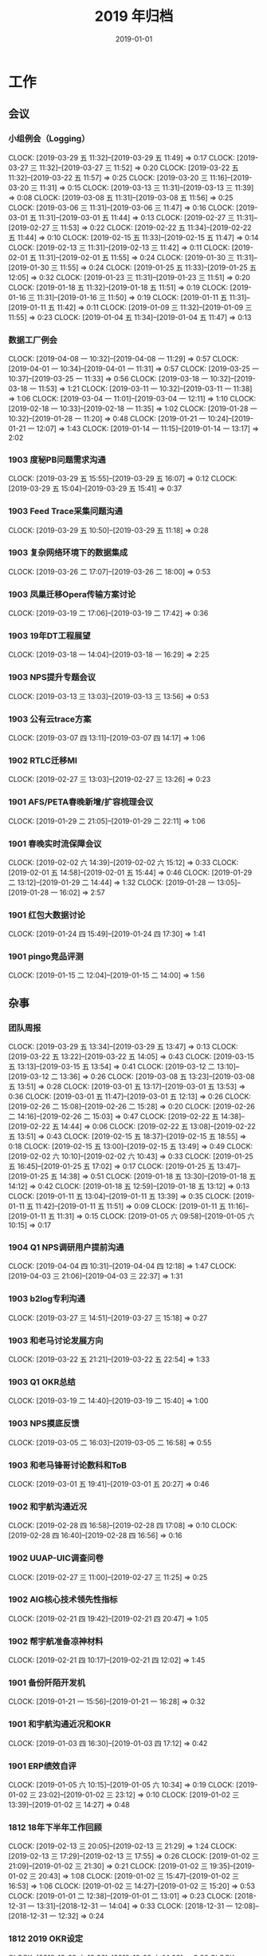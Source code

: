 #+TITLE: 2019 年归档
#+DATE: 2019-01-01


* 工作
** 会议
*** 小组例会（Logging）
    CLOCK: [2019-03-29 五 11:32]--[2019-03-29 五 11:49] =>  0:17
    CLOCK: [2019-03-27 三 11:32]--[2019-03-27 三 11:52] =>  0:20
    CLOCK: [2019-03-22 五 11:32]--[2019-03-22 五 11:57] =>  0:25
    CLOCK: [2019-03-20 三 11:16]--[2019-03-20 三 11:31] =>  0:15
    CLOCK: [2019-03-13 三 11:31]--[2019-03-13 三 11:39] =>  0:08
    CLOCK: [2019-03-08 五 11:31]--[2019-03-08 五 11:56] =>  0:25
    CLOCK: [2019-03-06 三 11:31]--[2019-03-06 三 11:47] =>  0:16
    CLOCK: [2019-03-01 五 11:31]--[2019-03-01 五 11:44] =>  0:13
    CLOCK: [2019-02-27 三 11:31]--[2019-02-27 三 11:53] =>  0:22
    CLOCK: [2019-02-22 五 11:34]--[2019-02-22 五 11:44] =>  0:10
    CLOCK: [2019-02-15 五 11:33]--[2019-02-15 五 11:47] =>  0:14
    CLOCK: [2019-02-13 三 11:31]--[2019-02-13 三 11:42] =>  0:11
    CLOCK: [2019-02-01 五 11:31]--[2019-02-01 五 11:55] =>  0:24
    CLOCK: [2019-01-30 三 11:31]--[2019-01-30 三 11:55] =>  0:24
    CLOCK: [2019-01-25 五 11:33]--[2019-01-25 五 12:05] =>  0:32
    CLOCK: [2019-01-23 三 11:31]--[2019-01-23 三 11:51] =>  0:20
    CLOCK: [2019-01-18 五 11:32]--[2019-01-18 五 11:51] =>  0:19
    CLOCK: [2019-01-16 三 11:31]--[2019-01-16 三 11:50] =>  0:19
    CLOCK: [2019-01-11 五 11:31]--[2019-01-11 五 11:42] =>  0:11
    CLOCK: [2019-01-09 三 11:32]--[2019-01-09 三 11:55] =>  0:23
    CLOCK: [2019-01-04 五 11:34]--[2019-01-04 五 11:47] =>  0:13
*** 数据工厂例会
    CLOCK: [2019-04-08 一 10:32]--[2019-04-08 一 11:29] =>  0:57
    CLOCK: [2019-04-01 一 10:34]--[2019-04-01 一 11:31] =>  0:57
    CLOCK: [2019-03-25 一 10:37]--[2019-03-25 一 11:33] =>  0:56
    CLOCK: [2019-03-18 一 10:32]--[2019-03-18 一 11:53] =>  1:21
    CLOCK: [2019-03-11 一 10:32]--[2019-03-11 一 11:38] =>  1:06
    CLOCK: [2019-03-04 一 11:01]--[2019-03-04 一 12:11] =>  1:10
    CLOCK: [2019-02-18 一 10:33]--[2019-02-18 一 11:35] =>  1:02
    CLOCK: [2019-01-28 一 10:32]--[2019-01-28 一 11:20] =>  0:48
    CLOCK: [2019-01-21 一 10:24]--[2019-01-21 一 12:07] =>  1:43
    CLOCK: [2019-01-14 一 11:15]--[2019-01-14 一 13:17] =>  2:02
*** 1903 度秘PB问题需求沟通
    CLOCK: [2019-03-29 五 15:55]--[2019-03-29 五 16:07] =>  0:12
    CLOCK: [2019-03-29 五 15:04]--[2019-03-29 五 15:41] =>  0:37
*** 1903 Feed Trace采集问题沟通
    CLOCK: [2019-03-29 五 10:50]--[2019-03-29 五 11:18] =>  0:28
*** 1903 复杂网络环境下的数据集成
    CLOCK: [2019-03-26 二 17:07]--[2019-03-26 二 18:00] =>  0:53
*** 1903 凤巢迁移Opera传输方案讨论
    CLOCK: [2019-03-19 二 17:06]--[2019-03-19 二 17:42] =>  0:36
*** 1903 19年DT工程展望
    CLOCK: [2019-03-18 一 14:04]--[2019-03-18 一 16:29] =>  2:25
*** 1903 NPS提升专题会议
    CLOCK: [2019-03-13 三 13:03]--[2019-03-13 三 13:56] =>  0:53
*** 1903 公有云trace方案
    CLOCK: [2019-03-07 四 13:11]--[2019-03-07 四 14:17] =>  1:06
*** 1902 RTLC迁移MI
    CLOCK: [2019-02-27 三 13:03]--[2019-02-27 三 13:26] =>  0:23
*** 1901 AFS/PETA春晚新增/扩容梳理会议
    CLOCK: [2019-01-29 二 21:05]--[2019-01-29 二 22:11] =>  1:06
*** 1901 春晚实时流保障会议
    CLOCK: [2019-02-02 六 14:39]--[2019-02-02 六 15:12] =>  0:33
    CLOCK: [2019-02-01 五 14:58]--[2019-02-01 五 15:44] =>  0:46
    CLOCK: [2019-01-29 二 13:12]--[2019-01-29 二 14:44] =>  1:32
    CLOCK: [2019-01-28 一 13:05]--[2019-01-28 一 16:02] =>  2:57
*** 1901 红包大数据讨论
    CLOCK: [2019-01-24 四 15:49]--[2019-01-24 四 17:30] =>  1:41
*** 1901 pingo竞品评测
    CLOCK: [2019-01-15 二 12:04]--[2019-01-15 二 14:00] =>  1:56
** 杂事
*** 团队周报
    CLOCK: [2019-03-29 五 13:34]--[2019-03-29 五 13:47] =>  0:13
    CLOCK: [2019-03-22 五 13:22]--[2019-03-22 五 14:05] =>  0:43
    CLOCK: [2019-03-15 五 13:13]--[2019-03-15 五 13:54] =>  0:41
    CLOCK: [2019-03-12 二 13:10]--[2019-03-12 二 13:36] =>  0:26
    CLOCK: [2019-03-08 五 13:23]--[2019-03-08 五 13:51] =>  0:28
    CLOCK: [2019-03-01 五 13:17]--[2019-03-01 五 13:53] =>  0:36
    CLOCK: [2019-03-01 五 11:47]--[2019-03-01 五 12:13] =>  0:26
    CLOCK: [2019-02-26 二 15:08]--[2019-02-26 二 15:28] =>  0:20
    CLOCK: [2019-02-26 二 14:16]--[2019-02-26 二 15:03] =>  0:47
    CLOCK: [2019-02-22 五 14:38]--[2019-02-22 五 14:44] =>  0:06
    CLOCK: [2019-02-22 五 13:08]--[2019-02-22 五 13:51] =>  0:43
    CLOCK: [2019-02-15 五 18:37]--[2019-02-15 五 18:55] =>  0:18
    CLOCK: [2019-02-15 五 13:00]--[2019-02-15 五 13:49] =>  0:49
    CLOCK: [2019-02-02 六 10:10]--[2019-02-02 六 10:43] =>  0:33
    CLOCK: [2019-01-25 五 16:45]--[2019-01-25 五 17:02] =>  0:17
    CLOCK: [2019-01-25 五 13:47]--[2019-01-25 五 14:38] =>  0:51
    CLOCK: [2019-01-18 五 13:30]--[2019-01-18 五 14:12] =>  0:42
    CLOCK: [2019-01-18 五 12:59]--[2019-01-18 五 13:12] =>  0:13
    CLOCK: [2019-01-11 五 13:04]--[2019-01-11 五 13:39] =>  0:35
    CLOCK: [2019-01-11 五 11:42]--[2019-01-11 五 11:51] =>  0:09
    CLOCK: [2019-01-11 五 11:16]--[2019-01-11 五 11:31] =>  0:15
    CLOCK: [2019-01-05 六 09:58]--[2019-01-05 六 10:15] =>  0:17
*** 1904 Q1 NPS调研用户提前沟通
    CLOCK: [2019-04-04 四 10:31]--[2019-04-04 四 12:18] =>  1:47
    CLOCK: [2019-04-03 三 21:06]--[2019-04-03 三 22:37] =>  1:31
*** 1903 b2log专利沟通
    CLOCK: [2019-03-27 三 14:51]--[2019-03-27 三 15:18] =>  0:27
*** 1903 和老马讨论发展方向
    CLOCK: [2019-03-22 五 21:21]--[2019-03-22 五 22:54] =>  1:33
*** 1903 Q1 OKR总结
    CLOCK: [2019-03-19 二 14:40]--[2019-03-19 二 15:40] =>  1:00
*** 1903 NPS摸底反馈
    CLOCK: [2019-03-05 二 16:03]--[2019-03-05 二 16:58] =>  0:55
*** 1903 和老马锋哥讨论数科和ToB
    CLOCK: [2019-03-01 五 19:41]--[2019-03-01 五 20:27] =>  0:46
*** 1902 和宇航沟通近况
    CLOCK: [2019-02-28 四 16:58]--[2019-02-28 四 17:08] =>  0:10
    CLOCK: [2019-02-28 四 16:40]--[2019-02-28 四 16:56] =>  0:16
*** 1902 UUAP-UIC调查问卷
    CLOCK: [2019-02-27 三 11:00]--[2019-02-27 三 11:25] =>  0:25
*** 1902 AIG核心技术领先性指标
    CLOCK: [2019-02-21 四 19:42]--[2019-02-21 四 20:47] =>  1:05
*** 1902 帮宇航准备凉神材料
    CLOCK: [2019-02-21 四 10:17]--[2019-02-21 四 12:02] =>  1:45
*** 1901 备份阡陌开发机
    CLOCK: [2019-01-21 一 15:56]--[2019-01-21 一 16:28] =>  0:32
*** 1901 和宇航沟通近况和OKR
    CLOCK: [2019-01-03 四 16:30]--[2019-01-03 四 17:12] =>  0:42
*** 1901 ERP绩效自评
    CLOCK: [2019-01-05 六 10:15]--[2019-01-05 六 10:34] =>  0:19
    CLOCK: [2019-01-02 三 23:02]--[2019-01-02 三 23:12] =>  0:10
    CLOCK: [2019-01-02 三 13:39]--[2019-01-02 三 14:27] =>  0:48
*** 1812 18年下半年工作回顾
    CLOCK: [2019-02-13 三 20:05]--[2019-02-13 三 21:29] =>  1:24
    CLOCK: [2019-02-13 三 17:29]--[2019-02-13 三 17:55] =>  0:26
    CLOCK: [2019-01-02 三 21:09]--[2019-01-02 三 21:30] =>  0:21
    CLOCK: [2019-01-02 三 19:35]--[2019-01-02 三 20:43] =>  1:08
    CLOCK: [2019-01-02 三 15:47]--[2019-01-02 三 16:53] =>  1:06
    CLOCK: [2019-01-02 三 14:27]--[2019-01-02 三 15:20] =>  0:53
    CLOCK: [2019-01-01 二 12:38]--[2019-01-01 二 13:01] =>  0:23
    CLOCK: [2018-12-31 一 13:31]--[2018-12-31 一 14:04] =>  0:33
    CLOCK: [2018-12-31 一 12:08]--[2018-12-31 一 12:32] =>  0:24
*** 1812 2019 OKR设定
    CLOCK: [2018-12-29 六 13:36]--[2018-12-29 六 14:02] =>  0:26
    CLOCK: [2018-12-29 六 12:00]--[2018-12-29 六 12:09] =>  0:09
    CLOCK: [2018-12-29 六 10:48]--[2018-12-29 六 11:56] =>  1:08
** 运维
*** MI 运维
    CLOCK: [2019-04-03 三 18:45]--[2019-04-03 三 19:05] =>  0:20
    CLOCK: [2019-04-03 三 11:40]--[2019-04-03 三 11:54] =>  0:14
    CLOCK: [2019-04-02 二 14:21]--[2019-04-02 二 15:04] =>  0:43
    CLOCK: [2019-04-01 一 20:55]--[2019-04-01 一 21:20] =>  0:25
    CLOCK: [2019-04-01 一 15:26]--[2019-04-01 一 15:58] =>  0:32
    CLOCK: [2019-03-31 日 00:12]--[2019-03-31 日 00:24] =>  0:12
    CLOCK: [2019-03-25 一 11:34]--[2019-03-25 一 11:49] =>  0:15
    CLOCK: [2019-03-16 六 22:10]--[2019-03-16 六 22:38] =>  0:28
    CLOCK: [2019-03-16 六 21:48]--[2019-03-16 六 22:08] =>  0:20
    CLOCK: [2019-03-15 五 18:44]--[2019-03-15 五 18:50] =>  0:06
    CLOCK: [2019-03-15 五 17:24]--[2019-03-15 五 17:41] =>  0:17
    CLOCK: [2019-03-13 三 17:48]--[2019-03-13 三 17:58] =>  0:10
    CLOCK: [2019-03-11 一 16:07]--[2019-03-11 一 16:12] =>  0:05
    CLOCK: [2019-03-09 六 12:16]--[2019-03-09 六 12:47] =>  0:31
    CLOCK: [2019-03-08 五 19:52]--[2019-03-08 五 20:45] =>  0:53
    CLOCK: [2019-03-07 四 19:48]--[2019-03-07 四 19:59] =>  0:11
    CLOCK: [2019-02-28 四 20:20]--[2019-02-28 四 20:50] =>  0:30
    CLOCK: [2019-02-28 四 16:12]--[2019-02-28 四 16:40] =>  0:28
    CLOCK: [2019-02-28 四 13:09]--[2019-02-28 四 14:10] =>  1:01
    CLOCK: [2019-02-28 四 11:13]--[2019-02-28 四 11:46] =>  0:33
    CLOCK: [2019-02-27 三 17:41]--[2019-02-27 三 18:11] =>  0:30
    CLOCK: [2019-02-27 三 17:03]--[2019-02-27 三 17:31] =>  0:28
    CLOCK: [2019-02-27 三 16:42]--[2019-02-27 三 16:45] =>  0:03
    CLOCK: [2019-02-27 三 15:36]--[2019-02-27 三 16:41] =>  1:05
    CLOCK: [2019-02-27 三 11:25]--[2019-02-27 三 11:31] =>  0:06
    CLOCK: [2019-02-26 二 21:00]--[2019-02-26 二 21:14] =>  0:14
    CLOCK: [2019-02-26 二 13:40]--[2019-02-26 二 14:09] =>  0:29
    CLOCK: [2019-02-26 二 10:28]--[2019-02-26 二 11:05] =>  0:37
    CLOCK: [2019-02-22 五 17:37]--[2019-02-22 五 17:50] =>  0:13
    CLOCK: [2019-02-22 五 16:55]--[2019-02-22 五 17:27] =>  0:32
    CLOCK: [2019-02-22 五 16:12]--[2019-02-22 五 16:22] =>  0:10
    CLOCK: [2019-02-21 四 17:26]--[2019-02-21 四 18:11] =>  0:45
    CLOCK: [2019-02-21 四 15:00]--[2019-02-21 四 15:40] =>  0:40
    CLOCK: [2019-02-20 三 18:50]--[2019-02-20 三 19:30] =>  0:40
    CLOCK: [2019-02-20 三 00:20]--[2019-02-20 三 00:31] =>  0:11
    CLOCK: [2019-02-19 二 09:54]--[2019-02-19 二 10:31] =>  0:37
    CLOCK: [2019-02-18 一 16:07]--[2019-02-18 一 16:38] =>  0:31
    CLOCK: [2019-02-18 一 15:56]--[2019-02-18 一 16:02] =>  0:06
    CLOCK: [2019-02-16 六 10:54]--[2019-02-16 六 11:40] =>  0:46
    CLOCK: [2019-02-16 六 10:12]--[2019-02-16 六 10:54] =>  0:42
    CLOCK: [2019-02-15 五 23:00]--[2019-02-15 五 23:08] =>  0:08
    CLOCK: [2019-02-14 四 19:00]--[2019-02-14 四 19:16] =>  0:16
    CLOCK: [2019-02-11 一 00:21]--[2019-02-11 一 00:35] =>  0:14
    CLOCK: [2019-02-10 日 23:09]--[2019-02-10 日 23:27] =>  0:18
    CLOCK: [2019-02-04 一 01:12]--[2019-02-04 一 01:40] =>  0:28
    CLOCK: [2019-02-03 日 22:26]--[2019-02-03 日 22:47] =>  0:21
    CLOCK: [2019-02-03 日 09:28]--[2019-02-03 日 09:43] =>  0:15
    CLOCK: [2019-02-01 五 01:53]--[2019-02-01 五 02:04] =>  0:11
    CLOCK: [2019-01-30 三 01:03]--[2019-01-30 三 01:19] =>  0:16
    CLOCK: [2019-01-22 二 21:28]--[2019-01-22 二 21:45] =>  0:17
    CLOCK: [2019-02-01 五 19:50]--[2019-02-01 五 20:55] =>  1:05
    CLOCK: [2019-02-01 五 19:07]--[2019-02-01 五 19:25] =>  0:18
    CLOCK: [2019-01-31 四 20:26]--[2019-01-31 四 20:49] =>  0:23
    CLOCK: [2019-01-31 四 13:09]--[2019-01-31 四 13:17] =>  0:08
    CLOCK: [2019-01-31 四 11:36]--[2019-01-31 四 12:01] =>  0:25
    CLOCK: [2019-01-29 二 22:44]--[2019-01-29 二 23:11] =>  0:27
    CLOCK: [2019-01-29 二 18:31]--[2019-01-29 二 19:03] =>  0:32
    CLOCK: [2019-01-25 五 20:27]--[2019-01-25 五 20:53] =>  0:26
    CLOCK: [2019-01-25 五 19:22]--[2019-01-25 五 19:40] =>  0:18
    CLOCK: [2019-01-25 五 14:38]--[2019-01-25 五 15:40] =>  1:02
    CLOCK: [2019-01-24 四 10:09]--[2019-01-24 四 10:39] =>  0:30
    CLOCK: [2019-01-23 三 18:18]--[2019-01-23 三 18:19] =>  0:01
    CLOCK: [2019-01-23 三 14:47]--[2019-01-23 三 15:01] =>  0:14
    CLOCK: [2019-01-23 三 14:29]--[2019-01-23 三 14:36] =>  0:07
    CLOCK: [2019-01-22 二 10:37]--[2019-01-22 二 11:08] =>  0:31
    CLOCK: [2019-01-21 一 20:30]--[2019-01-21 一 20:44] =>  0:14
    CLOCK: [2019-01-21 一 13:16]--[2019-01-21 一 13:33] =>  0:17
    CLOCK: [2019-01-20 日 16:25]--[2019-01-20 日 16:57] =>  0:32
    CLOCK: [2019-01-18 五 19:40]--[2019-01-18 五 20:04] =>  0:24
    CLOCK: [2019-01-18 五 16:30]--[2019-01-18 五 16:47] =>  0:17
    CLOCK: [2019-01-18 五 14:18]--[2019-01-18 五 14:58] =>  0:40
    CLOCK: [2019-01-17 四 19:35]--[2019-01-17 四 19:53] =>  0:18
    CLOCK: [2019-01-17 四 17:28]--[2019-01-17 四 17:48] =>  0:20
    CLOCK: [2019-01-17 四 11:01]--[2019-01-17 四 11:58] =>  0:57
    CLOCK: [2019-01-16 三 22:40]--[2019-01-17 四 00:15] =>  1:35
    CLOCK: [2019-01-16 三 20:59]--[2019-01-16 三 21:38] =>  0:39
    CLOCK: [2019-01-16 三 16:59]--[2019-01-16 三 17:05] =>  0:06
    CLOCK: [2019-01-16 三 16:12]--[2019-01-16 三 16:50] =>  0:38
    CLOCK: [2019-01-16 三 14:10]--[2019-01-16 三 15:13] =>  1:03
    CLOCK: [2019-01-15 二 15:16]--[2019-01-15 二 15:56] =>  0:40
    CLOCK: [2019-01-15 二 10:47]--[2019-01-15 二 11:10] =>  0:23
    CLOCK: [2019-01-15 二 00:45]--[2019-01-15 二 01:36] =>  0:51
    CLOCK: [2019-01-14 一 19:45]--[2019-01-14 一 19:58] =>  0:13
    CLOCK: [2019-01-14 一 18:24]--[2019-01-14 一 18:40] =>  0:16
    CLOCK: [2019-01-14 一 16:40]--[2019-01-14 一 17:05] =>  0:25
    CLOCK: [2019-01-14 一 16:00]--[2019-01-14 一 16:20] =>  0:20
    CLOCK: [2019-01-14 一 15:34]--[2019-01-14 一 15:37] =>  0:03
    CLOCK: [2019-01-14 一 13:51]--[2019-01-14 一 15:10] =>  1:19
    CLOCK: [2019-01-12 六 01:22]--[2019-01-12 六 01:26] =>  0:04
    CLOCK: [2019-01-11 五 21:41]--[2019-01-11 五 21:54] =>  0:13
    CLOCK: [2019-01-11 五 18:17]--[2019-01-11 五 18:54] =>  0:37
    CLOCK: [2019-01-10 四 21:06]--[2019-01-10 四 21:14] =>  0:08
    CLOCK: [2019-01-10 四 20:27]--[2019-01-10 四 20:38] =>  0:11
    CLOCK: [2019-01-10 四 19:28]--[2019-01-10 四 19:45] =>  0:17
    CLOCK: [2019-01-10 四 15:33]--[2019-01-10 四 16:12] =>  0:39
    CLOCK: [2019-01-10 四 15:17]--[2019-01-10 四 15:23] =>  0:06
    CLOCK: [2019-01-10 四 11:20]--[2019-01-10 四 11:31] =>  0:11
    CLOCK: [2019-01-09 三 10:24]--[2019-01-09 三 10:42] =>  0:18
    CLOCK: [2019-01-08 二 20:47]--[2019-01-08 二 20:59] =>  0:12
    CLOCK: [2019-01-08 二 18:36]--[2019-01-08 二 19:20] =>  0:44
    CLOCK: [2019-01-08 二 15:41]--[2019-01-08 二 16:01] =>  0:20
    CLOCK: [2019-01-04 五 11:10]--[2019-01-04 五 11:28] =>  0:18
    CLOCK: [2019-01-03 四 21:06]--[2019-01-03 四 21:32] =>  0:26
    CLOCK: [2019-01-03 四 19:56]--[2019-01-03 四 21:00] =>  1:04
    CLOCK: [2019-01-03 四 17:49]--[2019-01-03 四 17:55] =>  0:06
    CLOCK: [2019-01-03 四 17:35]--[2019-01-03 四 17:43] =>  0:08
    CLOCK: [2019-01-02 三 10:30]--[2019-01-02 三 10:53] =>  0:23
    CLOCK: [2019-01-01 二 09:49]--[2019-01-01 二 10:12] =>  0:23
*** 1903 排查baidu-rpc下b2log多线程请求耗时抖动问题
    CLOCK: [2019-03-11 一 20:21]--[2019-03-11 一 21:47] =>  1:26
*** 1903 跟进MI ZK session数目超限问题
    CLOCK: [2019-03-04 一 12:11]--[2019-03-04 一 13:01] =>  0:50
*** 1902 摇一摇补日志
    CLOCK: [2019-02-26 二 19:40]--[2019-02-26 二 20:47] =>  1:07
    CLOCK: [2019-02-26 二 16:25]--[2019-02-26 二 17:47] =>  1:22
*** 1902 南京集群迁移跟进
    CLOCK: [2019-02-13 三 16:29]--[2019-02-13 三 17:21] =>  0:52
    CLOCK: [2019-02-13 三 14:27]--[2019-02-13 三 15:54] =>  1:27
    CLOCK: [2019-02-13 三 13:15]--[2019-02-13 三 14:20] =>  1:05
    CLOCK: [2019-02-13 三 11:42]--[2019-02-13 三 11:48] =>  0:06
    CLOCK: [2019-02-13 三 10:52]--[2019-02-13 三 11:09] =>  0:17
*** 1902 MI ZK压力大问题排查
    CLOCK: [2019-02-22 五 15:11]--[2019-02-22 五 15:19] =>  0:08
    CLOCK: [2019-02-22 五 13:56]--[2019-02-22 五 14:36] =>  0:40
    CLOCK: [2019-02-22 五 11:05]--[2019-02-22 五 11:34] =>  0:29
    CLOCK: [2019-02-22 五 10:28]--[2019-02-22 五 11:01] =>  0:33
*** 1901 MI ZK故障跟进
    CLOCK: [2019-01-17 四 17:04]--[2019-01-17 四 17:28] =>  0:24
    CLOCK: [2019-01-17 四 15:15]--[2019-01-17 四 17:02] =>  1:47
    CLOCK: [2019-01-17 四 14:55]--[2019-01-17 四 15:15] =>  0:20
** 春晚活动支持
*** 1902 元宵晚会实时流需求沟通
    CLOCK: [2019-02-14 四 14:21]--[2019-02-14 四 15:26] =>  1:05
*** 1902 春晚MI支持统计
    CLOCK: [2019-02-16 六 13:59]--[2019-02-16 六 14:29] =>  0:30
    CLOCK: [2019-02-16 六 12:48]--[2019-02-16 六 13:00] =>  0:12
    CLOCK: [2019-02-16 六 12:04]--[2019-02-16 六 12:40] =>  0:36
    CLOCK: [2019-02-16 六 00:17]--[2019-02-16 六 01:51] =>  1:34
    CLOCK: [2019-02-15 五 21:52]--[2019-02-15 五 22:20] =>  0:28
    CLOCK: [2019-02-13 三 10:33]--[2019-02-13 三 10:52] =>  0:19
    CLOCK: [2019-02-13 三 00:00]--[2019-02-13 三 00:10] =>  0:10
    CLOCK: [2019-02-12 二 20:02]--[2019-02-12 二 20:07] =>  0:05
    CLOCK: [2019-02-12 二 19:23]--[2019-02-12 二 19:59] =>  0:36
    CLOCK: [2019-02-12 二 18:17]--[2019-02-12 二 19:21] =>  1:04
    CLOCK: [2019-02-12 二 11:51]--[2019-02-12 二 11:58] =>  0:07
    CLOCK: [2019-02-12 二 11:31]--[2019-02-12 二 11:49] =>  0:18
    CLOCK: [2019-02-11 一 19:36]--[2019-02-11 一 19:39] =>  0:03
    CLOCK: [2019-02-11 一 17:40]--[2019-02-11 一 18:27] =>  0:47
    CLOCK: [2019-02-11 一 15:39]--[2019-02-11 一 16:57] =>  1:18
*** 1901 集卡摇一摇入UDW
    CLOCK: [2019-02-14 四 10:23]--[2019-02-14 四 10:56] =>  0:33
    CLOCK: [2019-02-13 三 19:21]--[2019-02-13 三 20:05] =>  0:44
    CLOCK: [2019-01-29 二 17:05]--[2019-01-29 二 18:21] =>  1:16
    CLOCK: [2019-01-29 二 16:25]--[2019-01-29 二 16:59] =>  0:34
    CLOCK: [2019-01-29 二 16:07]--[2019-01-29 二 16:18] =>  0:11
    CLOCK: [2019-01-29 二 15:06]--[2019-01-29 二 15:46] =>  0:40
*** 1902 春节封线功能
    CLOCK: [2019-02-02 六 16:49]--[2019-02-02 六 17:18] =>  0:29
    CLOCK: [2019-02-01 五 13:11]--[2019-02-01 五 14:57] =>  1:46
    CLOCK: [2019-02-01 五 12:12]--[2019-02-01 五 12:23] =>  0:11
*** 1901 春晚专题监控
    CLOCK: [2019-02-02 六 12:53]--[2019-02-02 六 14:29] =>  1:36
    CLOCK: [2019-02-02 六 11:16]--[2019-02-02 六 11:39] =>  0:23
    CLOCK: [2019-01-30 三 13:49]--[2019-01-30 三 15:13] =>  1:24
*** 1901 春节红包重要业务登记
    CLOCK: [2019-02-01 五 15:58]--[2019-02-01 五 16:11] =>  0:13
    CLOCK: [2019-01-31 四 15:35]--[2019-01-31 四 15:40] =>  0:05
    CLOCK: [2019-01-31 四 15:02]--[2019-01-31 四 15:25] =>  0:23
    CLOCK: [2019-01-30 三 15:23]--[2019-01-30 三 17:21] =>  1:58
    CLOCK: [2019-01-28 一 22:10]--[2019-01-28 一 22:18] =>  0:08
    CLOCK: [2019-01-28 一 21:08]--[2019-01-28 一 21:26] =>  0:18
    CLOCK: [2019-01-28 一 18:40]--[2019-01-28 一 21:07] =>  2:27
    CLOCK: [2019-01-26 六 10:53]--[2019-01-26 六 11:21] =>  0:28
    CLOCK: [2019-01-25 五 21:24]--[2019-01-25 五 21:54] =>  0:30
    CLOCK: [2019-01-24 四 21:21]--[2019-01-24 四 22:42] =>  1:21
    CLOCK: [2019-01-24 四 19:18]--[2019-01-24 四 21:10] =>  1:52
    CLOCK: [2019-01-24 四 17:45]--[2019-01-24 四 18:21] =>  0:36
    CLOCK: [2019-01-24 四 15:32]--[2019-01-24 四 15:49] =>  0:17
    CLOCK: [2019-01-24 四 10:39]--[2019-01-24 四 11:17] =>  0:38
    CLOCK: [2019-01-23 三 22:48]--[2019-01-23 三 23:35] =>  0:47
    CLOCK: [2019-01-23 三 20:06]--[2019-01-23 三 21:30] =>  1:24
    CLOCK: [2019-01-23 三 13:17]--[2019-01-23 三 14:17] =>  1:00
    CLOCK: [2019-01-23 三 11:01]--[2019-01-23 三 11:31] =>  0:30
    CLOCK: [2019-01-23 三 10:44]--[2019-01-23 三 10:59] =>  0:15
    CLOCK: [2019-01-22 二 19:51]--[2019-01-22 二 20:31] =>  0:40
*** 1901 春晚相关运维
    CLOCK: [2019-02-03 日 16:12]--[2019-02-03 日 16:30] =>  0:18
    CLOCK: [2019-02-03 日 14:37]--[2019-02-03 日 15:21] =>  0:44
    CLOCK: [2019-02-03 日 14:20]--[2019-02-03 日 14:34] =>  0:14
    CLOCK: [2019-02-03 日 14:02]--[2019-02-03 日 14:09] =>  0:07
    CLOCK: [2019-02-03 日 13:02]--[2019-02-03 日 13:34] =>  0:32
    CLOCK: [2019-02-02 六 02:03]--[2019-02-02 六 02:30] =>  0:27
    CLOCK: [2019-02-02 六 00:32]--[2019-02-02 六 01:14] =>  0:42
    CLOCK: [2019-01-31 四 23:30]--[2019-02-01 五 00:58] =>  1:28
    CLOCK: [2019-01-31 四 22:34]--[2019-01-31 四 22:46] =>  0:12
    CLOCK: [2019-01-31 四 21:45]--[2019-01-31 四 22:20] =>  0:35
    CLOCK: [2019-01-29 二 00:37]--[2019-01-29 二 01:24] =>  0:47
*** 1902 春晚实战！
    CLOCK: [2019-02-05 二 20:25]--[2019-02-05 二 21:02] =>  0:37
    CLOCK: [2019-02-05 二 19:06]--[2019-02-05 二 19:13] =>  0:07
    CLOCK: [2019-02-05 二 18:38]--[2019-02-05 二 18:46] =>  0:08
    CLOCK: [2019-02-05 二 16:07]--[2019-02-05 二 16:18] =>  0:11
    CLOCK: [2019-02-05 二 14:49]--[2019-02-05 二 15:10] =>  0:21
    CLOCK: [2019-02-05 二 12:44]--[2019-02-05 二 13:06] =>  0:22
    CLOCK: [2019-02-05 二 11:08]--[2019-02-05 二 12:34] =>  1:26
    CLOCK: [2019-02-05 二 10:25]--[2019-02-05 二 10:44] =>  0:19
    CLOCK: [2019-02-05 二 09:52]--[2019-02-05 二 10:12] =>  0:20
    CLOCK: [2019-02-05 二 08:16]--[2019-02-05 二 09:10] =>  0:54
    CLOCK: [2019-02-05 二 04:10]--[2019-02-05 二 04:41] =>  0:31
    CLOCK: [2019-02-05 二 02:35]--[2019-02-05 二 03:32] =>  0:57
    CLOCK: [2019-02-04 一 23:30]--[2019-02-05 二 02:32] =>  3:02
    CLOCK: [2019-02-04 一 21:30]--[2019-02-04 一 23:15] =>  1:45
    CLOCK: [2019-02-04 一 17:59]--[2019-02-04 一 19:08] =>  1:09
    CLOCK: [2019-02-04 一 14:05]--[2019-02-04 一 15:16] =>  1:11
    CLOCK: [2019-02-04 一 12:56]--[2019-02-04 一 13:12] =>  0:16
    CLOCK: [2019-02-04 一 11:00]--[2019-02-04 一 12:23] =>  1:23
    CLOCK: [2019-02-04 一 10:26]--[2019-02-04 一 10:32] =>  0:06
*** 1902 春晚专题监控
    CLOCK: [2019-02-04 一 10:09]--[2019-02-04 一 10:26] =>  0:17
    CLOCK: [2019-02-03 日 23:35]--[2019-02-04 一 00:00] =>  0:25
*** 1901 春晚红包活动相关
    CLOCK: [2019-02-02 六 16:11]--[2019-02-02 六 16:49] =>  0:38
    CLOCK: [2019-02-02 六 10:43]--[2019-02-02 六 11:16] =>  0:33
    CLOCK: [2019-02-01 五 10:42]--[2019-02-01 五 11:31] =>  0:49
    CLOCK: [2019-01-30 三 19:11]--[2019-01-30 三 19:26] =>  0:15
    CLOCK: [2019-01-30 三 17:26]--[2019-01-30 三 18:29] =>  1:03
    CLOCK: [2019-01-29 二 12:58]--[2019-01-29 二 13:06] =>  0:08
    CLOCK: [2019-01-29 二 10:35]--[2019-01-29 二 12:02] =>  1:27
    CLOCK: [2019-01-28 一 22:56]--[2019-01-28 一 22:59] =>  0:03
    CLOCK: [2019-01-28 一 16:23]--[2019-01-28 一 17:55] =>  1:32
    CLOCK: [2019-01-28 一 16:10]--[2019-01-28 一 16:19] =>  0:09
    CLOCK: [2019-01-28 一 12:41]--[2019-01-28 一 12:58] =>  0:17
    CLOCK: [2019-01-28 一 11:21]--[2019-01-28 一 11:54] =>  0:33
    CLOCK: [2019-01-27 日 23:58]--[2019-01-28 一 00:34] =>  0:36
    CLOCK: [2019-01-27 日 17:40]--[2019-01-27 日 18:10] =>  0:30
    CLOCK: [2019-01-26 六 16:44]--[2019-01-26 六 17:20] =>  0:36
    CLOCK: [2019-01-25 五 17:43]--[2019-01-25 五 18:07] =>  0:24
    CLOCK: [2019-01-25 五 17:20]--[2019-01-25 五 17:38] =>  0:18
    CLOCK: [2019-01-23 三 19:06]--[2019-01-23 三 19:25] =>  0:19
    CLOCK: [2019-01-22 二 16:13]--[2019-01-22 二 17:07] =>  0:54
    CLOCK: [2019-01-22 二 14:44]--[2019-01-22 二 15:02] =>  0:18
    CLOCK: [2019-01-22 二 14:15]--[2019-01-22 二 14:44] =>  0:29
    CLOCK: [2019-01-22 二 11:08]--[2019-01-22 二 11:58] =>  0:50
    CLOCK: [2019-01-21 一 19:28]--[2019-01-21 一 20:30] =>  1:02
    CLOCK: [2019-01-21 一 16:28]--[2019-01-21 一 17:53] =>  1:25
*** 1901 春晚红包压测演练
    CLOCK: [2019-02-01 五 21:00]--[2019-02-01 五 22:59] =>  1:59
    CLOCK: [2019-01-27 日 04:05]--[2019-01-27 日 04:19] =>  0:14
    CLOCK: [2019-01-26 六 22:23]--[2019-01-26 六 23:53] =>  1:30
    CLOCK: [2019-01-25 五 02:59]--[2019-01-25 五 03:17] =>  0:18
    CLOCK: [2019-01-25 五 01:00]--[2019-01-25 五 01:24] =>  0:24
    CLOCK: [2019-01-25 五 00:16]--[2019-01-25 五 00:43] =>  0:27
    CLOCK: [2019-01-24 四 23:45]--[2019-01-25 五 00:09] =>  0:24
    CLOCK: [2019-01-24 四 22:42]--[2019-01-24 四 22:58] =>  0:16
*** 1901 春节前MI服务自查
    CLOCK: [2019-02-01 五 16:25]--[2019-02-01 五 17:18] =>  0:53
    CLOCK: [2019-01-31 四 13:17]--[2019-01-31 四 15:02] =>  1:45
*** 1901 春晚风控问题跟进
    CLOCK: [2019-01-31 四 17:08]--[2019-01-31 四 17:50] =>  0:42
    CLOCK: [2019-01-31 四 16:29]--[2019-01-31 四 16:37] =>  0:08
    CLOCK: [2019-01-31 四 15:49]--[2019-01-31 四 16:22] =>  0:33
    CLOCK: [2019-01-31 四 15:40]--[2019-01-31 四 15:47] =>  0:07
    CLOCK: [2019-01-31 四 10:25]--[2019-01-31 四 11:35] =>  1:10
    CLOCK: [2019-01-30 三 23:34]--[2019-01-31 四 00:33] =>  0:59
    CLOCK: [2019-01-30 三 22:12]--[2019-01-30 三 22:37] =>  0:25
    CLOCK: [2019-01-30 三 21:20]--[2019-01-30 三 21:56] =>  0:36
*** 1901 AFS/PETA春晚新增/扩容梳理
    CLOCK: [2019-01-29 二 19:51]--[2019-01-29 二 21:00] =>  1:09
    CLOCK: [2019-01-29 二 19:03]--[2019-01-29 二 19:11] =>  0:08
*** 1901 Master扩容阳泉
    CLOCK: [2019-01-23 三 19:36]--[2019-01-23 三 19:58] =>  0:22
    CLOCK: [2019-01-23 三 17:27]--[2019-01-23 三 18:17] =>  0:50
    CLOCK: [2019-01-23 三 15:01]--[2019-01-23 三 16:23] =>  1:22
** BD 职称评定七
*** 1902 答辩后总结
    CLOCK: [2019-02-24 日 00:35]--[2019-02-24 日 01:02] =>  0:27
    CLOCK: [2019-02-21 四 19:37]--[2019-02-21 四 19:42] =>  0:05
    CLOCK: [2019-02-20 三 22:51]--[2019-02-20 三 23:06] =>  0:15
*** 1902 开始答辩
    CLOCK: [2019-02-20 三 16:55]--[2019-02-20 三 17:23] =>  0:28
*** 1902 宇航Review之后的整改
    CLOCK: [2019-02-20 三 16:46]--[2019-02-20 三 17:22] =>  0:36
    CLOCK: [2019-02-20 三 16:13]--[2019-02-20 三 16:36] =>  0:23
    CLOCK: [2019-02-20 三 14:55]--[2019-02-20 三 16:08] =>  1:13
    CLOCK: [2019-02-20 三 12:50]--[2019-02-20 三 14:48] =>  1:58
    CLOCK: [2019-02-20 三 11:34]--[2019-02-20 三 12:38] =>  1:04
*** 1902 宇航的Review
    CLOCK: [2019-02-20 三 11:01]--[2019-02-20 三 11:34] =>  0:33
*** 1902 预答辩后的整改
    CLOCK: [2019-02-20 三 10:23]--[2019-02-20 三 11:00] =>  0:37
    CLOCK: [2019-02-20 三 09:20]--[2019-02-20 三 10:09] =>  0:49
    CLOCK: [2019-02-20 三 05:59]--[2019-02-20 三 07:30] =>  1:31
    CLOCK: [2019-02-20 三 02:46]--[2019-02-20 三 04:28] =>  1:42
    CLOCK: [2019-02-20 三 01:40]--[2019-02-20 三 02:13] =>  0:33
    CLOCK: [2019-02-20 三 00:38]--[2019-02-20 三 01:33] =>  0:55
    CLOCK: [2019-02-19 二 22:51]--[2019-02-19 二 23:30] =>  0:39
    CLOCK: [2019-02-19 二 20:35]--[2019-02-19 二 21:02] =>  0:27
    CLOCK: [2019-02-19 二 18:34]--[2019-02-19 二 20:07] =>  1:33
    CLOCK: [2019-02-19 二 16:57]--[2019-02-19 二 17:50] =>  0:53
    CLOCK: [2019-02-19 二 12:17]--[2019-02-19 二 16:10] =>  3:53
    CLOCK: [2019-02-19 二 10:31]--[2019-02-19 二 11:28] =>  0:57
    CLOCK: [2019-02-19 二 06:28]--[2019-02-19 二 07:37] =>  1:09
    CLOCK: [2019-02-18 一 20:59]--[2019-02-18 一 21:40] =>  0:41
*** 1902 预答辩
    CLOCK: [2019-02-18 一 18:08]--[2019-02-18 一 20:57] =>  2:49
*** 1902 PPT初版
    CLOCK: [2019-02-18 一 16:41]--[2019-02-18 一 17:30] =>  0:49
    CLOCK: [2019-02-18 一 14:21]--[2019-02-18 一 15:56] =>  1:35
    CLOCK: [2019-02-18 一 13:00]--[2019-02-18 一 13:49] =>  0:49
    CLOCK: [2019-02-18 一 04:53]--[2019-02-18 一 05:46] =>  0:53
*** 1902 ERP材料更新
    CLOCK: [2019-02-17 日 21:07]--[2019-02-17 日 21:59] =>  0:52
    CLOCK: [2019-02-17 日 20:35]--[2019-02-17 日 21:07] =>  0:32
*** 1902 材料准备
    CLOCK: [2019-02-18 一 01:54]--[2019-02-18 一 03:42] =>  1:48
    CLOCK: [2019-02-17 日 23:36]--[2019-02-18 一 00:44] =>  1:08
    CLOCK: [2019-02-17 日 21:54]--[2019-02-17 日 22:01] =>  0:07
    CLOCK: [2019-02-17 日 19:33]--[2019-02-17 日 20:34] =>  1:01
    CLOCK: [2019-02-17 日 16:59]--[2019-02-17 日 18:00] =>  1:01
    CLOCK: [2019-02-17 日 15:29]--[2019-02-17 日 16:26] =>  0:57
    CLOCK: [2019-02-17 日 13:35]--[2019-02-17 日 14:28] =>  0:53
    CLOCK: [2019-02-17 日 11:25]--[2019-02-17 日 13:08] =>  1:43
    CLOCK: [2019-02-17 日 03:31]--[2019-02-17 日 04:22] =>  0:51
    CLOCK: [2019-02-17 日 00:51]--[2019-02-17 日 01:30] =>  0:39
    CLOCK: [2019-02-16 六 22:15]--[2019-02-16 六 23:36] =>  1:21
    CLOCK: [2019-02-16 六 21:22]--[2019-02-16 六 21:57] =>  0:35
    CLOCK: [2019-02-15 五 16:44]--[2019-02-15 五 17:42] =>  0:58
*** 1902 前期准备
    CLOCK: [2019-02-15 五 15:50]--[2019-02-15 五 16:44] =>  0:54
    CLOCK: [2019-02-14 四 22:55]--[2019-02-14 四 23:28] =>  0:33
    CLOCK: [2019-02-14 四 19:16]--[2019-02-14 四 21:09] =>  1:53
    CLOCK: [2019-02-14 四 17:35]--[2019-02-14 四 18:14] =>  0:39
    CLOCK: [2019-02-14 四 16:37]--[2019-02-14 四 17:03] =>  0:26
    CLOCK: [2019-02-14 四 15:50]--[2019-02-14 四 16:13] =>  0:23
    CLOCK: [2019-02-14 四 12:59]--[2019-02-14 四 13:42] =>  0:43
    CLOCK: [2019-02-14 四 10:56]--[2019-02-14 四 11:37] =>  0:41
*** 1809 评定后的经理沟通
    CLOCK: [2018-09-05 三 15:25]--[2018-09-05 三 16:00] =>  0:35
*** 1808 答辩后总结
    CLOCK: [2018-08-20 一 19:38]--[2018-08-20 一 20:45] =>  1:07
    CLOCK: [2018-08-20 一 18:39]--[2018-08-20 一 19:09] =>  0:30
    CLOCK: [2018-08-20 一 17:51]--[2018-08-20 一 18:02] =>  0:11
    CLOCK: [2018-08-20 一 16:52]--[2018-08-20 一 17:32] =>  0:40
    CLOCK: [2018-08-20 一 15:44]--[2018-08-20 一 16:46] =>  1:02
    CLOCK: [2018-08-20 一 11:35]--[2018-08-20 一 11:49] =>  0:14
*** 1808 正式答辩
    CLOCK: [2018-08-20 一 10:58]--[2018-08-20 一 11:21] =>  0:23
*** 1808 PPT整改
    CLOCK: [2018-08-20 一 10:51]--[2018-08-20 一 10:58] =>  0:07
    CLOCK: [2018-08-20 一 09:21]--[2018-08-20 一 10:44] =>  1:23
    CLOCK: [2018-08-20 一 08:34]--[2018-08-20 一 09:19] =>  0:45
    CLOCK: [2018-08-20 一 07:49]--[2018-08-20 一 08:25] =>  0:36
    CLOCK: [2018-08-20 一 05:41]--[2018-08-20 一 06:22] =>  0:41
    CLOCK: [2018-08-20 一 04:51]--[2018-08-20 一 05:25] =>  0:34
    CLOCK: [2018-08-20 一 01:38]--[2018-08-20 一 03:02] =>  1:24
    CLOCK: [2018-08-20 一 00:50]--[2018-08-20 一 01:30] =>  0:40
    CLOCK: [2018-08-19 日 22:35]--[2018-08-20 一 00:05] =>  1:30
    CLOCK: [2018-08-19 日 19:55]--[2018-08-19 日 20:54] =>  0:59
    CLOCK: [2018-08-19 日 18:18]--[2018-08-19 日 18:58] =>  0:40
    CLOCK: [2018-08-19 日 14:44]--[2018-08-19 日 15:53] =>  1:09
    CLOCK: [2018-08-19 日 12:01]--[2018-08-19 日 13:25] =>  1:24
    CLOCK: [2018-08-19 日 02:58]--[2018-08-19 日 03:55] =>  0:57
    CLOCK: [2018-08-18 六 17:06]--[2018-08-18 六 18:00] =>  0:54
    CLOCK: [2018-08-18 六 15:07]--[2018-08-18 六 15:26] =>  0:19
    CLOCK: [2018-08-18 六 10:50]--[2018-08-18 六 11:20] =>  0:30
    CLOCK: [2018-08-17 五 19:53]--[2018-08-17 五 21:16] =>  1:23
    CLOCK: [2018-08-17 五 17:05]--[2018-08-17 五 17:47] =>  0:42
    CLOCK: [2018-08-17 五 16:20]--[2018-08-17 五 17:04] =>  0:44
    CLOCK: [2018-08-17 五 15:16]--[2018-08-17 五 15:17] =>  0:01
*** 1808 宇航锋哥Review
    CLOCK: [2018-08-16 四 00:42]--[2018-08-16 四 01:04] =>  0:22
    CLOCK: [2018-08-15 三 19:15]--[2018-08-15 三 20:40] =>  1:25
*** 1808 开始写PPT提纲
    CLOCK: [2018-08-15 三 15:06]--[2018-08-15 三 15:16] =>  0:10
    CLOCK: [2018-08-15 三 14:50]--[2018-08-15 三 15:05] =>  0:15
    CLOCK: [2018-08-14 二 00:09]--[2018-08-14 二 00:40] =>  0:31
    CLOCK: [2018-08-13 一 19:49]--[2018-08-13 一 20:30] =>  0:41
    CLOCK: [2018-08-12 日 22:37]--[2018-08-12 日 23:41] =>  1:04
    CLOCK: [2018-08-12 日 15:49]--[2018-08-12 日 16:06] =>  0:17
    CLOCK: [2018-08-12 日 14:39]--[2018-08-12 日 15:00] =>  0:21
    CLOCK: [2018-08-08 三 00:35]--[2018-08-08 三 00:55] =>  0:20
    CLOCK: [2018-08-07 二 22:47]--[2018-08-08 三 00:01] =>  1:14
    CLOCK: [2018-08-07 二 21:44]--[2018-08-07 二 22:03] =>  0:19
    CLOCK: [2018-08-07 二 18:25]--[2018-08-07 二 18:43] =>  0:18
    CLOCK: [2018-08-07 二 17:42]--[2018-08-07 二 18:04] =>  0:22
*** 1808 整理材料
    CLOCK: [2018-08-13 一 16:15]--[2018-08-13 一 17:17] =>  1:02
    CLOCK: [2018-08-08 三 13:13]--[2018-08-08 三 14:28] =>  1:15
    CLOCK: [2018-08-08 三 08:32]--[2018-08-08 三 10:30] =>  1:58
    CLOCK: [2018-08-07 二 15:50]--[2018-08-07 二 16:47] =>  0:57
    CLOCK: [2018-08-07 二 09:31]--[2018-08-07 二 10:15] =>  0:44
    CLOCK: [2018-08-07 二 05:54]--[2018-08-07 二 06:10] =>  0:16
    CLOCK: [2018-08-07 二 03:41]--[2018-08-07 二 05:20] =>  1:39
    CLOCK: [2018-08-06 一 20:50]--[2018-08-06 一 22:18] =>  1:28
    CLOCK: [2018-08-06 一 19:49]--[2018-08-06 一 20:20] =>  0:31
    CLOCK: [2018-08-06 一 00:40]--[2018-08-06 一 01:22] =>  0:42
    CLOCK: [2018-08-05 日 22:43]--[2018-08-05 日 23:57] =>  1:14
*** 1808 学习PPT制作技巧
    CLOCK: [2018-08-05 日 21:22]--[2018-08-05 日 21:45] =>  0:23
    CLOCK: [2018-08-05 日 19:44]--[2018-08-05 日 20:53] =>  1:09
*** 1807 上半年工作按月回顾
    CLOCK: [2018-08-05 日 14:32]--[2018-08-05 日 16:25] =>  1:53
    CLOCK: [2018-08-05 日 13:01]--[2018-08-05 日 14:21] =>  1:20
    CLOCK: [2018-08-05 日 03:04]--[2018-08-05 日 04:24] =>  1:20
    CLOCK: [2018-08-04 六 18:01]--[2018-08-04 六 18:44] =>  0:43
    CLOCK: [2018-08-04 六 13:16]--[2018-08-04 六 14:00] =>  0:44
*** 1802 事后总结
    CLOCK: [2018-02-09 五 13:11]--[2018-02-09 五 13:37] =>  0:26
    CLOCK: [2018-02-07 三 15:01]--[2018-02-07 三 16:05] =>  1:04
    CLOCK: [2018-02-07 三 14:04]--[2018-02-07 三 14:30] =>  0:26
    CLOCK: [2018-02-07 三 11:25]--[2018-02-07 三 12:04] =>  0:39
    CLOCK: [2018-02-06 二 20:42]--[2018-02-06 二 20:52] =>  0:10
    CLOCK: [2018-02-06 二 20:00]--[2018-02-06 二 20:20] =>  0:20
*** 1802 正式答辩
    CLOCK: [2018-02-06 二 19:00]--[2018-02-06 二 19:42] =>  0:42
*** 1802 材料继续完善
    CLOCK: [2018-02-06 二 13:43]--[2018-02-06 二 14:09] =>  0:26
    CLOCK: [2018-02-06 二 13:35]--[2018-02-06 二 13:43] =>  0:08
    CLOCK: [2018-02-06 二 11:58]--[2018-02-06 二 12:24] =>  0:26
    CLOCK: [2018-02-06 二 11:21]--[2018-02-06 二 11:32] =>  0:11
    CLOCK: [2018-02-06 二 10:36]--[2018-02-06 二 10:42] =>  0:06
    CLOCK: [2018-02-06 二 02:41]--[2018-02-06 二 03:51] =>  1:10
*** 1802 PPT撰写
    CLOCK: [2018-02-06 二 18:30]--[2018-02-06 二 19:00] =>  0:30
    CLOCK: [2018-02-06 二 16:33]--[2018-02-06 二 18:16] =>  1:43
    CLOCK: [2018-02-06 二 15:07]--[2018-02-06 二 16:18] =>  1:11
    CLOCK: [2018-02-06 二 14:24]--[2018-02-06 二 15:04] =>  0:40
    CLOCK: [2018-02-06 二 14:16]--[2018-02-06 二 14:19] =>  0:03
    CLOCK: [2018-02-06 二 14:09]--[2018-02-06 二 14:13] =>  0:04
    CLOCK: [2018-02-06 二 12:24]--[2018-02-06 二 12:27] =>  0:03
    CLOCK: [2018-02-06 二 10:30]--[2018-02-06 二 10:36] =>  0:06
    CLOCK: [2018-02-06 二 09:46]--[2018-02-06 二 10:02] =>  0:16
    CLOCK: [2018-02-06 二 08:10]--[2018-02-06 二 09:44] =>  1:34
    CLOCK: [2018-02-06 二 03:57]--[2018-02-06 二 05:27] =>  1:30
    CLOCK: [2018-02-06 二 02:36]--[2018-02-06 二 02:41] =>  0:05
    CLOCK: [2018-02-06 二 01:38]--[2018-02-06 二 02:27] =>  0:49
    CLOCK: [2018-02-06 二 00:45]--[2018-02-06 二 01:30] =>  0:45
    CLOCK: [2018-02-06 二 00:01]--[2018-02-06 二 00:30] =>  0:29
    CLOCK: [2018-02-05 一 22:48]--[2018-02-06 二 00:01] =>  1:13
    CLOCK: [2018-02-05 一 15:59]--[2018-02-05 一 16:42] =>  0:43
*** 1802 项目回顾
    CLOCK: [2018-02-05 一 14:44]--[2018-02-05 一 15:59] =>  1:15
    CLOCK: [2018-02-05 一 14:26]--[2018-02-05 一 14:36] =>  0:10
    CLOCK: [2018-02-05 一 12:58]--[2018-02-05 一 13:44] =>  0:46
    CLOCK: [2018-02-05 一 00:04]--[2018-02-05 一 00:32] =>  0:28
    CLOCK: [2018-02-04 日 23:01]--[2018-02-05 一 00:04] =>  1:03
    CLOCK: [2018-02-04 日 21:54]--[2018-02-04 日 23:01] =>  1:07
    CLOCK: [2018-02-04 日 20:53]--[2018-02-04 日 21:46] =>  0:53
    CLOCK: [2018-02-04 日 13:37]--[2018-02-04 日 14:52] =>  1:15
    CLOCK: [2018-02-04 日 00:00]--[2018-02-04 日 00:19] =>  0:19
*** 1801 前期准备
    CLOCK: [2018-02-03 六 17:41]--[2018-02-03 六 18:30] =>  0:49
    CLOCK: [2018-01-24 三 21:28]--[2018-01-24 三 21:46] =>  0:18
    CLOCK: [2018-01-24 三 15:53]--[2018-01-24 三 16:04] =>  0:11
    CLOCK: [2018-01-24 三 13:11]--[2018-01-24 三 14:30] =>  1:19
*** 1708 正式答辩
    CLOCK: [2017-08-22 二 16:02]--[2017-08-22 二 16:25] =>  0:23
*** 1708 PPT撰写
    CLOCK: [2017-08-22 二 15:16]--[2017-08-22 二 16:02] =>  0:46
    CLOCK: [2017-08-22 二 14:38]--[2017-08-22 二 15:06] =>  0:28
    CLOCK: [2017-08-22 二 13:50]--[2017-08-22 二 14:36] =>  0:46
    CLOCK: [2017-08-22 二 12:16]--[2017-08-22 二 13:36] =>  1:20
    CLOCK: [2017-08-22 二 12:10]--[2017-08-22 二 12:13] =>  0:03
    CLOCK: [2017-08-22 二 11:25]--[2017-08-22 二 11:46] =>  0:21
    CLOCK: [2017-08-22 二 10:34]--[2017-08-22 二 11:01] =>  0:27
    CLOCK: [2017-08-22 二 09:28]--[2017-08-22 二 10:33] =>  1:05
    CLOCK: [2017-08-22 二 08:00]--[2017-08-22 二 09:06] =>  1:06
    CLOCK: [2017-08-21 一 18:25]--[2017-08-21 一 18:58] =>  0:33
    CLOCK: [2017-08-21 一 16:56]--[2017-08-21 一 17:33] =>  0:37
*** 1708 评审材料撰写
    CLOCK: [2017-08-12 六 19:25]--[2017-08-12 六 20:12] =>  0:47
    CLOCK: [2017-08-12 六 17:23]--[2017-08-12 六 18:45] =>  1:22
    CLOCK: [2017-08-11 五 15:16]--[2017-08-11 五 16:32] =>  1:16
    CLOCK: [2017-08-11 五 14:41]--[2017-08-11 五 15:10] =>  0:29
    CLOCK: [2017-08-11 五 13:36]--[2017-08-11 五 14:23] =>  0:47
    CLOCK: [2017-08-11 五 11:49]--[2017-08-11 五 11:56] =>  0:07
    CLOCK: [2017-08-11 五 08:59]--[2017-08-11 五 10:22] =>  1:23
    CLOCK: [2017-08-09 三 23:28]--[2017-08-10 四 00:55] =>  1:27
*** 1708 T6一年半工作回顾
    CLOCK: [2017-08-08 二 21:55]--[2017-08-08 二 22:26] =>  0:31
    CLOCK: [2017-08-08 二 17:39]--[2017-08-08 二 18:58] =>  1:19
    CLOCK: [2017-08-08 二 09:42]--[2017-08-08 二 09:57] =>  0:15
    CLOCK: [2017-08-08 二 08:12]--[2017-08-08 二 09:24] =>  1:12
    CLOCK: [2017-08-08 二 03:31]--[2017-08-08 二 04:05] =>  0:34
    CLOCK: [2017-08-08 二 02:23]--[2017-08-08 二 02:52] =>  0:29
    CLOCK: [2017-08-07 一 16:41]--[2017-08-07 一 16:59] =>  0:18
    CLOCK: [2017-08-07 一 15:47]--[2017-08-07 一 16:13] =>  0:26
    CLOCK: [2017-08-07 一 10:31]--[2017-08-07 一 10:33] =>  0:02
    CLOCK: [2017-08-06 日 22:17]--[2017-08-06 日 22:51] =>  0:34
    CLOCK: [2017-08-06 日 20:33]--[2017-08-06 日 21:59] =>  1:26
    CLOCK: [2017-08-06 日 16:35]--[2017-08-06 日 16:58] =>  0:23
*** 1708 前期准备
    CLOCK: [2017-08-06 日 18:44]--[2017-08-06 日 18:53] =>  0:09
    CLOCK: [2017-08-06 日 15:24]--[2017-08-06 日 16:13] =>  0:49
    CLOCK: [2017-08-06 日 12:15]--[2017-08-06 日 12:25] =>  0:10
    CLOCK: [2017-08-03 四 14:50]--[2017-08-03 四 15:06] =>  0:16
* 学习
** 记录和反思
*** 1902 整理入手XSM以来的照片
    CLOCK: [2019-02-25 一 20:09]--[2019-02-25 一 21:23] =>  1:14
    CLOCK: [2019-02-25 一 18:17]--[2019-02-25 一 19:06] =>  0:49
    CLOCK: [2019-02-25 一 15:57]--[2019-02-25 一 17:19] =>  1:22
    CLOCK: [2019-02-25 一 14:34]--[2019-02-25 一 15:03] =>  0:29
    CLOCK: [2019-02-25 一 11:50]--[2019-02-25 一 12:20] =>  0:30
*** 19Q1 记录
    CLOCK: [2019-03-24 日 19:48]--[2019-03-24 日 20:00] =>  0:12
    CLOCK: [2019-03-03 日 22:10]--[2019-03-03 日 23:00] =>  0:50
    CLOCK: [2019-03-03 日 21:23]--[2019-03-03 日 21:56] =>  0:33
*** 19年春节记录
    CLOCK: [2019-02-16 六 16:00]--[2019-02-16 六 18:18] =>  2:18
    CLOCK: [2019-02-14 四 00:31]--[2019-02-14 四 01:38] =>  1:07
    CLOCK: [2019-02-13 三 00:15]--[2019-02-13 三 00:43] =>  0:28
    CLOCK: [2019-02-11 一 22:05]--[2019-02-11 一 22:26] =>  0:21
    CLOCK: [2019-02-09 六 16:41]--[2019-02-09 六 17:41] =>  1:00
    CLOCK: [2019-02-07 四 21:31]--[2019-02-07 四 22:32] =>  1:01
    CLOCK: [2019-02-07 四 02:48]--[2019-02-07 四 03:13] =>  0:25
*** 1812 18年年度回顾
    CLOCK: [2019-03-03 日 23:30]--[2019-03-03 日 23:40] =>  0:10
    CLOCK: [2019-02-27 三 10:46]--[2019-02-27 三 11:00] =>  0:14
    CLOCK: [2019-02-27 三 00:20]--[2019-02-27 三 01:19] =>  0:59
    CLOCK: [2019-02-26 二 22:07]--[2019-02-26 二 22:11] =>  0:04
    CLOCK: [2019-02-26 二 21:14]--[2019-02-26 二 22:02] =>  0:48
    CLOCK: [2019-02-26 二 15:33]--[2019-02-26 二 15:47] =>  0:14
    CLOCK: [2019-02-26 二 12:41]--[2019-02-26 二 12:53] =>  0:12
    CLOCK: [2019-02-26 二 11:05]--[2019-02-26 二 11:38] =>  0:33
    CLOCK: [2019-02-25 一 22:29]--[2019-02-25 一 23:44] =>  1:15
    CLOCK: [2019-02-25 一 21:47]--[2019-02-25 一 22:11] =>  0:24
    CLOCK: [2019-02-25 一 10:44]--[2019-02-25 一 11:17] =>  0:33
    CLOCK: [2019-02-25 一 10:19]--[2019-02-25 一 10:30] =>  0:11
    CLOCK: [2019-02-25 一 00:01]--[2019-02-25 一 01:12] =>  1:11
    CLOCK: [2019-02-24 日 22:27]--[2019-02-24 日 23:32] =>  1:05
    CLOCK: [2019-02-24 日 17:49]--[2019-02-24 日 18:25] =>  0:36
    CLOCK: [2019-02-24 日 15:18]--[2019-02-24 日 17:41] =>  2:23
    CLOCK: [2019-02-24 日 10:28]--[2019-02-24 日 10:54] =>  0:26
    CLOCK: [2019-02-23 六 23:21]--[2019-02-24 日 00:20] =>  0:59
    CLOCK: [2019-02-07 四 17:46]--[2019-02-07 四 18:19] =>  0:33
    CLOCK: [2019-01-10 四 17:45]--[2019-01-10 四 18:06] =>  0:21
    CLOCK: [2018-12-31 一 11:17]--[2018-12-31 一 11:55] =>  0:38
    CLOCK: [2018-12-31 一 10:24]--[2018-12-31 一 11:10] =>  0:46
    CLOCK: [2018-12-30 日 22:56]--[2018-12-30 日 23:53] =>  0:57
    CLOCK: [2018-12-30 日 20:42]--[2018-12-30 日 22:17] =>  1:35
    CLOCK: [2018-12-30 日 19:23]--[2018-12-30 日 19:28] =>  0:05
    CLOCK: [2018-12-30 日 17:36]--[2018-12-30 日 18:32] =>  0:56
    CLOCK: [2018-12-30 日 12:51]--[2018-12-30 日 12:55] =>  0:04
* 生活
** 看视频
*** 1903 华为P30发布会
    CLOCK: [2019-03-26 二 21:47]--[2019-03-26 二 22:02] =>  0:15
*** 1903 DOTA 梦幻联赛S11
    CLOCK: [2019-03-25 一 01:30]--[2019-03-25 一 02:29] =>  0:59
*** 1903 B站：牯岭街少年杀人事件
    CLOCK: [2019-03-24 日 22:01]--[2019-03-24 日 23:14] =>  1:13
*** 1901 DOTA 重庆Major
    CLOCK: [2019-01-26 六 17:50]--[2019-01-26 六 18:28] =>  0:38
    CLOCK: [2019-01-26 六 12:25]--[2019-01-26 六 16:29] =>  4:04
    CLOCK: [2019-01-19 六 13:07]--[2019-01-19 六 16:07] =>  3:00
*** 1901 看视频学做饭
    CLOCK: [2019-01-12 六 11:27]--[2019-01-12 六 11:50] =>  0:23
** 看电影/电视剧
** 19年春节
*** 1902 到京后整理家里带来的东西
    CLOCK: [2019-02-12 二 21:40]--[2019-02-12 二 23:20] =>  1:40
*** 1902 吃饭洗漱收拾东西准备回北京
    CLOCK: [2019-02-11 一 18:40]--[2019-02-11 一 19:36] =>  0:56
*** 1902 初七爷爷周年
    CLOCK: [2019-02-11 一 10:00]--[2019-02-11 一 13:00] =>  3:00
*** 1902 初六去大松哥加做客
    CLOCK: [2019-02-10 日 12:00]--[2019-02-10 日 14:00] =>  2:00
*** 1902 初四晚上看完流浪地球后吃海鲜
    CLOCK: [2019-02-08 五 19:40]--[2019-02-08 五 22:00] =>  2:20
*** 1902 初三去大舅家做客
    CLOCK: [2019-02-07 四 11:30]--[2019-02-07 四 15:00] =>  3:30
*** 1902 初二两个姑们来做客
    CLOCK: [2019-02-06 三 11:00]--[2019-02-06 三 14:00] =>  3:00
*** 1902 看春晚
    CLOCK: [2019-02-04 一 19:50]--[2019-02-04 一 21:30] =>  1:40
*** 1902 吃年夜饭
    CLOCK: [2019-02-04 一 13:12]--[2019-02-04 一 14:05] =>  0:53
*** 1901 19年春节记录
    CLOCK: [2019-01-22 二 17:07]--[2019-01-22 二 18:16] =>  1:09
** 外出
*** 1904 清明去奥森和晓阳跑步闲逛
    CLOCK: [2019-04-05 五 18:00]--[2019-04-05 五 20:10] =>  2:10
*** 1903 周日同学三人逛滨河森林公园打水漂
    CLOCK: [2019-03-24 日 14:00]--[2019-03-24 日 16:30] =>  2:30
*** 1903 周六同学三人去五棵松吃饭逛八大处
    CLOCK: [2019-03-23 六 11:00]--[2019-03-23 六 18:30] =>  7:30
*** 1903 周四凉神请客吃AK47
    CLOCK: [2019-03-21 四 18:20]--[2019-03-21 四 21:00] =>  2:40
*** 1903 周日去西郊宾馆K歌去明洞邦吃饭
    CLOCK: [2019-03-17 日 13:40]--[2019-03-17 日 20:00] =>  6:20
*** 1903 周六水长城徒步18公里
    CLOCK: [2019-03-16 六 07:30]--[2019-03-16 六 18:00] => 10:30
*** 1903 西三旗鑫敏恒瑞鑫保养
    CLOCK: [2019-03-02 六 15:00]--[2019-03-02 六 17:10] =>  2:10
*** 1902 和李震启阳去苗圃椒糖后院吃饭
    CLOCK: [2019-02-28 四 17:31]--[2019-02-28 四 19:40] =>  2:09
*** 1902 周六同事来我家买菜做饭看电影
    CLOCK: [2019-02-23 六 11:30]--[2019-02-23 六 16:50] =>  5:20
*** 1902 春节前在班最后一天早起买稻香村
    CLOCK: [2019-02-02 六 07:30]--[2019-02-02 六 08:45] =>  1:15
*** 1901 永旺商城买周日食材
    CLOCK: [2019-01-26 六 19:30]--[2019-01-26 六 22:00] =>  2:30
*** 1901 周四老马请团队吃黑松白鹿
    CLOCK: [2019-01-24 四 11:30]--[2019-01-24 四 14:00] =>  2:30
*** 1901 周三晚上一伙八人去K歌
    CLOCK: [2019-01-09 三 18:45]--[2019-01-09 三 21:55] =>  3:10
*** 1901 跟BDG-core去崇礼滑雪
    CLOCK: [2019-01-07 一 16:00]--[2019-01-07 一 20:00] =>  4:00
    CLOCK: [2019-01-07 一 09:30]--[2019-01-07 一 13:30] =>  4:00
    CLOCK: [2019-01-06 日 09:00]--[2019-01-06 日 17:10] =>  8:10
    CLOCK: [2019-01-05 六 12:30]--[2019-01-05 六 16:00] =>  3:30
*** 1901 AIG年会
    CLOCK: [2019-01-04 五 14:40]--[2019-01-04 五 21:00] =>  6:20
